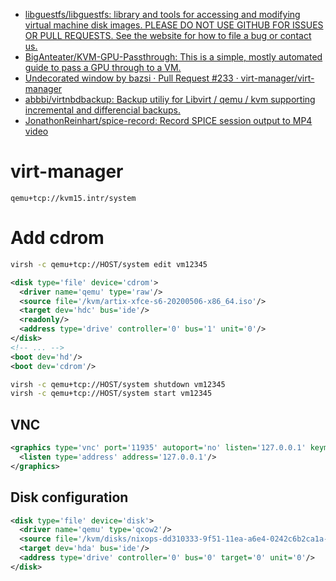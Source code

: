 :PROPERTIES:
:ID:       34e20a86-6b2e-4508-88cf-8a091be96ef5
:END:
- [[https://github.com/libguestfs/libguestfs][libguestfs/libguestfs: library and tools for accessing and modifying virtual machine disk images. PLEASE DO NOT USE GITHUB FOR ISSUES OR PULL REQUESTS. See the website for how to file a bug or contact us.]]
- [[https://github.com/BigAnteater/KVM-GPU-Passthrough][BigAnteater/KVM-GPU-Passthrough: This is a simple, mostly automated guide to pass a GPU through to a VM.]]
- [[https://github.com/virt-manager/virt-manager/pull/233][Undecorated window by bazsi · Pull Request #233 · virt-manager/virt-manager]]
- [[https://github.com/abbbi/virtnbdbackup][abbbi/virtnbdbackup: Backup utiliy for Libvirt / qemu / kvm supporting incremental and differencial backups.]]
- [[https://github.com/JonathonReinhart/spice-record][JonathonReinhart/spice-record: Record SPICE session output to MP4 video]]

* virt-manager

#+begin_example
  qemu+tcp://kvm15.intr/system
#+end_example

* Add cdrom

  #+begin_src bash
    virsh -c qemu+tcp://HOST/system edit vm12345
  #+end_src

  #+begin_src xml
    <disk type='file' device='cdrom'>
      <driver name='qemu' type='raw'/>
      <source file='/kvm/artix-xfce-s6-20200506-x86_64.iso'/>
      <target dev='hdc' bus='ide'/>
      <readonly/>
      <address type='drive' controller='0' bus='1' unit='0'/>
    </disk>
    <!-- ... -->
    <boot dev='hd'/>
    <boot dev='cdrom'/>
  #+end_src

  #+begin_src bash
    virsh -c qemu+tcp://HOST/system shutdown vm12345
    virsh -c qemu+tcp://HOST/system start vm12345
  #+end_src

** VNC
#+begin_src xml
  <graphics type='vnc' port='11935' autoport='no' listen='127.0.0.1' keymap='en-us'>
    <listen type='address' address='127.0.0.1'/>
  </graphics>
#+end_src

** Disk configuration
   #+begin_src xml
     <disk type='file' device='disk'>
       <driver name='qemu' type='qcow2'/>
       <source file='/kvm/disks/nixops-dd310333-9f51-11ea-a6e4-0242c6b2ca1a-web98.qcow2'/>
       <target dev='hda' bus='ide'/>
       <address type='drive' controller='0' bus='0' target='0' unit='0'/>
     </disk>
   #+end_src
